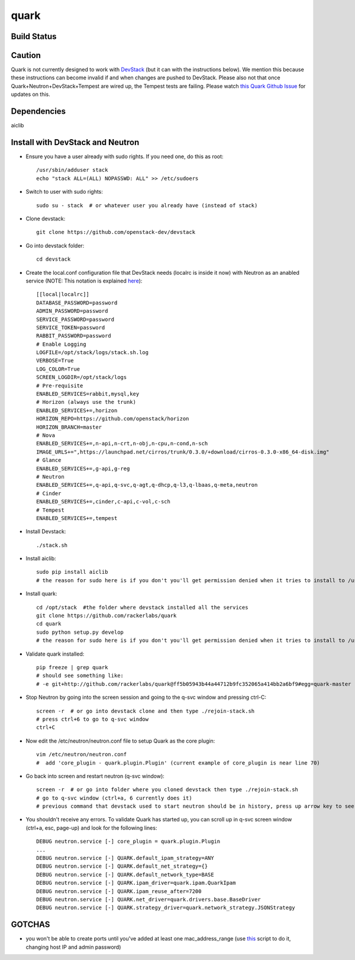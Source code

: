 =====
quark
=====

Build Status
====================
.. image:: https://travis-ci.org/rackerlabs/quark.svg?branch=master
    :target: https://travis-ci.org/rackerlabs/quark

Caution
=======
Quark is not currently designed to work with `DevStack <http://devstack.org>`_ (but it can with the instructions below).  We mention this because these instructions can become invalid if and when changes are pushed to DevStack.  Please also not that once Quark+Neutron+DevStack+Tempest are wired up, the Tempest tests are failing. Please watch `this Quark Github Issue <https://github.com/rackerlabs/quark/issues/50>`_ for updates on this.

Dependencies
===================
aiclib

Install with DevStack and Neutron
=================================

- Ensure you have a user already with sudo rights.  If you need one, do this as root::

    /usr/sbin/adduser stack
    echo "stack ALL=(ALL) NOPASSWD: ALL" >> /etc/sudoers

- Switch to user with sudo rights::

    sudo su - stack  # or whatever user you already have (instead of stack)

- Clone devstack::

    git clone https://github.com/openstack-dev/devstack

- Go into devstack folder::

    cd devstack

- Create the local.conf configuration file that DevStack needs (localrc is inside it now) with Neutron as an anabled service (NOTE: This notation is explained `here <http://devstack.org/configuration.html>`_)::

    [[local|localrc]]
    DATABASE_PASSWORD=password
    ADMIN_PASSWORD=password
    SERVICE_PASSWORD=password
    SERVICE_TOKEN=password
    RABBIT_PASSWORD=password
    # Enable Logging
    LOGFILE=/opt/stack/logs/stack.sh.log
    VERBOSE=True
    LOG_COLOR=True
    SCREEN_LOGDIR=/opt/stack/logs
    # Pre-requisite
    ENABLED_SERVICES=rabbit,mysql,key
    # Horizon (always use the trunk)
    ENABLED_SERVICES+=,horizon
    HORIZON_REPO=https://github.com/openstack/horizon
    HORIZON_BRANCH=master
    # Nova
    ENABLED_SERVICES+=,n-api,n-crt,n-obj,n-cpu,n-cond,n-sch
    IMAGE_URLS+=",https://launchpad.net/cirros/trunk/0.3.0/+download/cirros-0.3.0-x86_64-disk.img"
    # Glance
    ENABLED_SERVICES+=,g-api,g-reg
    # Neutron
    ENABLED_SERVICES+=,q-api,q-svc,q-agt,q-dhcp,q-l3,q-lbaas,q-meta,neutron
    # Cinder
    ENABLED_SERVICES+=,cinder,c-api,c-vol,c-sch
    # Tempest
    ENABLED_SERVICES+=,tempest

- Install Devstack::
    
    ./stack.sh

- Install aiclib::
  
    sudo pip install aiclib   
    # the reason for sudo here is if you don't you'll get permission denied when it tries to install to /usr/local/lib/python2.7/dist/packages

- Install quark::

    cd /opt/stack  #the folder where devstack installed all the services
    git clone https://github.com/rackerlabs/quark
    cd quark
    sudo python setup.py develop
    # the reason for sudo here is if you don't you'll get permission denied when it tries to install to /usr/local/lib/python2.7/dist/packages

- Validate quark installed::

    pip freeze | grep quark
    # should see something like:
    # -e git+http://github.com/rackerlabs/quark@ff5b05943b44a44712b9fc352065a414bb2a6bf9#egg=quark-master

- Stop Neutron by going into the screen session and going to the q-svc window and pressing ctrl-C::

    screen -r  # or go into devstack clone and then type ./rejoin-stack.sh
    # press ctrl+6 to go to q-svc window
    ctrl+C

- Now edit the /etc/neutron/neutron.conf file to setup Quark as the core plugin::

    vim /etc/neutron/neutron.conf
    #  add 'core_plugin - quark.plugin.Plugin' (current example of core_plugin is near line 70)

- Go back into screen and restart neutron (q-svc window)::

    screen -r  # or go into folder where you cloned devstack then type ./rejoin-stack.sh
    # go to q-svc window (ctrl+a, 6 currently does it)
    # previous command that devstack used to start neutron should be in history, press up arrow key to see it

- You shouldn't receive any errors.  To validate Quark has started up, you can scroll up in q-svc screen window (ctrl+a, esc, page-up) and look for the following lines::

    DEBUG neutron.service [-] core_plugin = quark.plugin.Plugin
    ...
    DEBUG neutron.service [-] QUARK.default_ipam_strategy=ANY
    DEBUG neutron.service [-] QUARK.default_net_strategy={}
    DEBUG neutron.service [-] QUARK.default_network_type=BASE
    DEBUG neutron.service [-] QUARK.ipam_driver=quark.ipam.QuarkIpam
    DEBUG neutron.service [-] QUARK.ipam_reuse_after=7200
    DEBUG neutron.service [-] QUARK.net_driver=quark.drivers.base.BaseDriver
    DEBUG neutron.service [-] QUARK.strategy_driver=quark.network_strategy.JSONStrategy

GOTCHAS
=======
- you won't be able to create ports until you've added at least one mac_address_range (use `this <https://gist.github.com/jmeridth/8561910>`_ script to do it, changing host IP and admin password)
